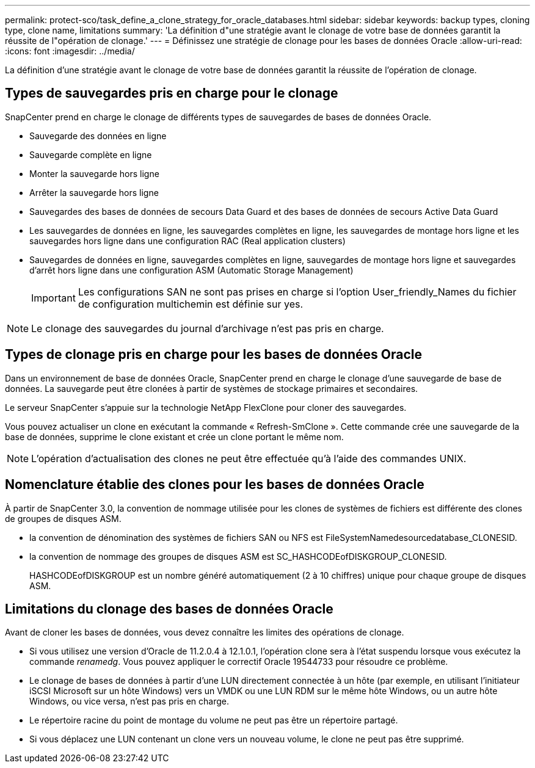 ---
permalink: protect-sco/task_define_a_clone_strategy_for_oracle_databases.html 
sidebar: sidebar 
keywords: backup types, cloning type, clone name, limitations 
summary: 'La définition d"une stratégie avant le clonage de votre base de données garantit la réussite de l"opération de clonage.' 
---
= Définissez une stratégie de clonage pour les bases de données Oracle
:allow-uri-read: 
:icons: font
:imagesdir: ../media/


[role="lead"]
La définition d'une stratégie avant le clonage de votre base de données garantit la réussite de l'opération de clonage.



== Types de sauvegardes pris en charge pour le clonage

SnapCenter prend en charge le clonage de différents types de sauvegardes de bases de données Oracle.

* Sauvegarde des données en ligne
* Sauvegarde complète en ligne
* Monter la sauvegarde hors ligne
* Arrêter la sauvegarde hors ligne
* Sauvegardes des bases de données de secours Data Guard et des bases de données de secours Active Data Guard
* Les sauvegardes de données en ligne, les sauvegardes complètes en ligne, les sauvegardes de montage hors ligne et les sauvegardes hors ligne dans une configuration RAC (Real application clusters)
* Sauvegardes de données en ligne, sauvegardes complètes en ligne, sauvegardes de montage hors ligne et sauvegardes d'arrêt hors ligne dans une configuration ASM (Automatic Storage Management)
+

IMPORTANT: Les configurations SAN ne sont pas prises en charge si l'option User_friendly_Names du fichier de configuration multichemin est définie sur yes.




NOTE: Le clonage des sauvegardes du journal d'archivage n'est pas pris en charge.



== Types de clonage pris en charge pour les bases de données Oracle

Dans un environnement de base de données Oracle, SnapCenter prend en charge le clonage d'une sauvegarde de base de données. La sauvegarde peut être clonées à partir de systèmes de stockage primaires et secondaires.

Le serveur SnapCenter s'appuie sur la technologie NetApp FlexClone pour cloner des sauvegardes.

Vous pouvez actualiser un clone en exécutant la commande « Refresh-SmClone ». Cette commande crée une sauvegarde de la base de données, supprime le clone existant et crée un clone portant le même nom.


NOTE: L'opération d'actualisation des clones ne peut être effectuée qu'à l'aide des commandes UNIX.



== Nomenclature établie des clones pour les bases de données Oracle

À partir de SnapCenter 3.0, la convention de nommage utilisée pour les clones de systèmes de fichiers est différente des clones de groupes de disques ASM.

* la convention de dénomination des systèmes de fichiers SAN ou NFS est FileSystemNamedesourcedatabase_CLONESID.
* la convention de nommage des groupes de disques ASM est SC_HASHCODEofDISKGROUP_CLONESID.
+
HASHCODEofDISKGROUP est un nombre généré automatiquement (2 à 10 chiffres) unique pour chaque groupe de disques ASM.





== Limitations du clonage des bases de données Oracle

Avant de cloner les bases de données, vous devez connaître les limites des opérations de clonage.

* Si vous utilisez une version d'Oracle de 11.2.0.4 à 12.1.0.1, l'opération clone sera à l'état suspendu lorsque vous exécutez la commande _renamedg_. Vous pouvez appliquer le correctif Oracle 19544733 pour résoudre ce problème.
* Le clonage de bases de données à partir d'une LUN directement connectée à un hôte (par exemple, en utilisant l'initiateur iSCSI Microsoft sur un hôte Windows) vers un VMDK ou une LUN RDM sur le même hôte Windows, ou un autre hôte Windows, ou vice versa, n'est pas pris en charge.
* Le répertoire racine du point de montage du volume ne peut pas être un répertoire partagé.
* Si vous déplacez une LUN contenant un clone vers un nouveau volume, le clone ne peut pas être supprimé.

